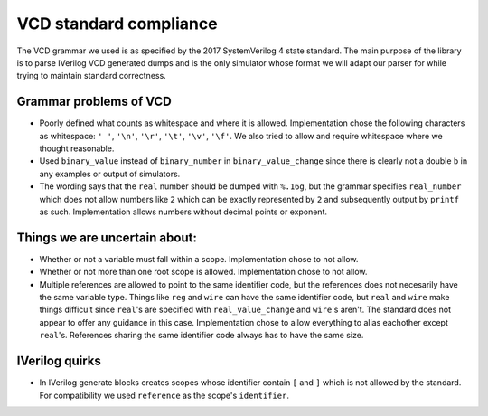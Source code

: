 VCD standard compliance
=======================

The VCD grammar we used is as specified by the 2017 SystemVerilog 4 state standard.
The main purpose of the library is to parse IVerilog VCD generated dumps and is
the only simulator whose format we will adapt our parser for while trying to
maintain standard correctness.

Grammar problems of VCD
-----------------------

* Poorly defined what counts as whitespace and where it is allowed.
  Implementation chose the following characters as whitespace: ``' '``, ``'\n'``,
  ``'\r'``, ``'\t'``, ``'\v'``, ``'\f'``.  We also tried to allow and require
  whitespace where we thought reasonable.
* Used ``binary_value`` instead of ``binary_number`` in ``binary_value_change``
  since there is clearly not a double ``b`` in any examples or output of
  simulators.
* The wording says that the ``real`` number should be dumped with ``%.16g``, but
  the grammar specifies ``real_number`` which does not allow numbers like ``2``
  which can be exactly represented by ``2`` and subsequently output by ``printf``
  as such. Implementation allows numbers without decimal points or exponent.

Things we are uncertain about:
------------------------------
* Whether or not a variable must fall within a scope. Implementation chose to
  not allow.
* Whether or not more than one root scope is allowed. Implementation chose to
  not allow.
* Multiple references are allowed to point to the same identifier code, but
  the references does not necesarily have the same variable type. Things like
  ``reg`` and ``wire`` can have the same identifier code, but ``real`` and ``wire``
  make things difficult since ``real``'s are specified with ``real_value_change``
  and ``wire``'s aren't. The standard does not appear to offer any guidance in
  this case. Implementation chose to allow everything to alias eachother
  except ``real``'s. References sharing the same identifier code always has to
  have the same size.

IVerilog quirks
---------------

* In IVerilog generate blocks creates scopes whose identifier contain ``[`` and
  ``]`` which is not allowed by the standard. For compatibility we used
  ``reference`` as the scope's ``identifier``.
